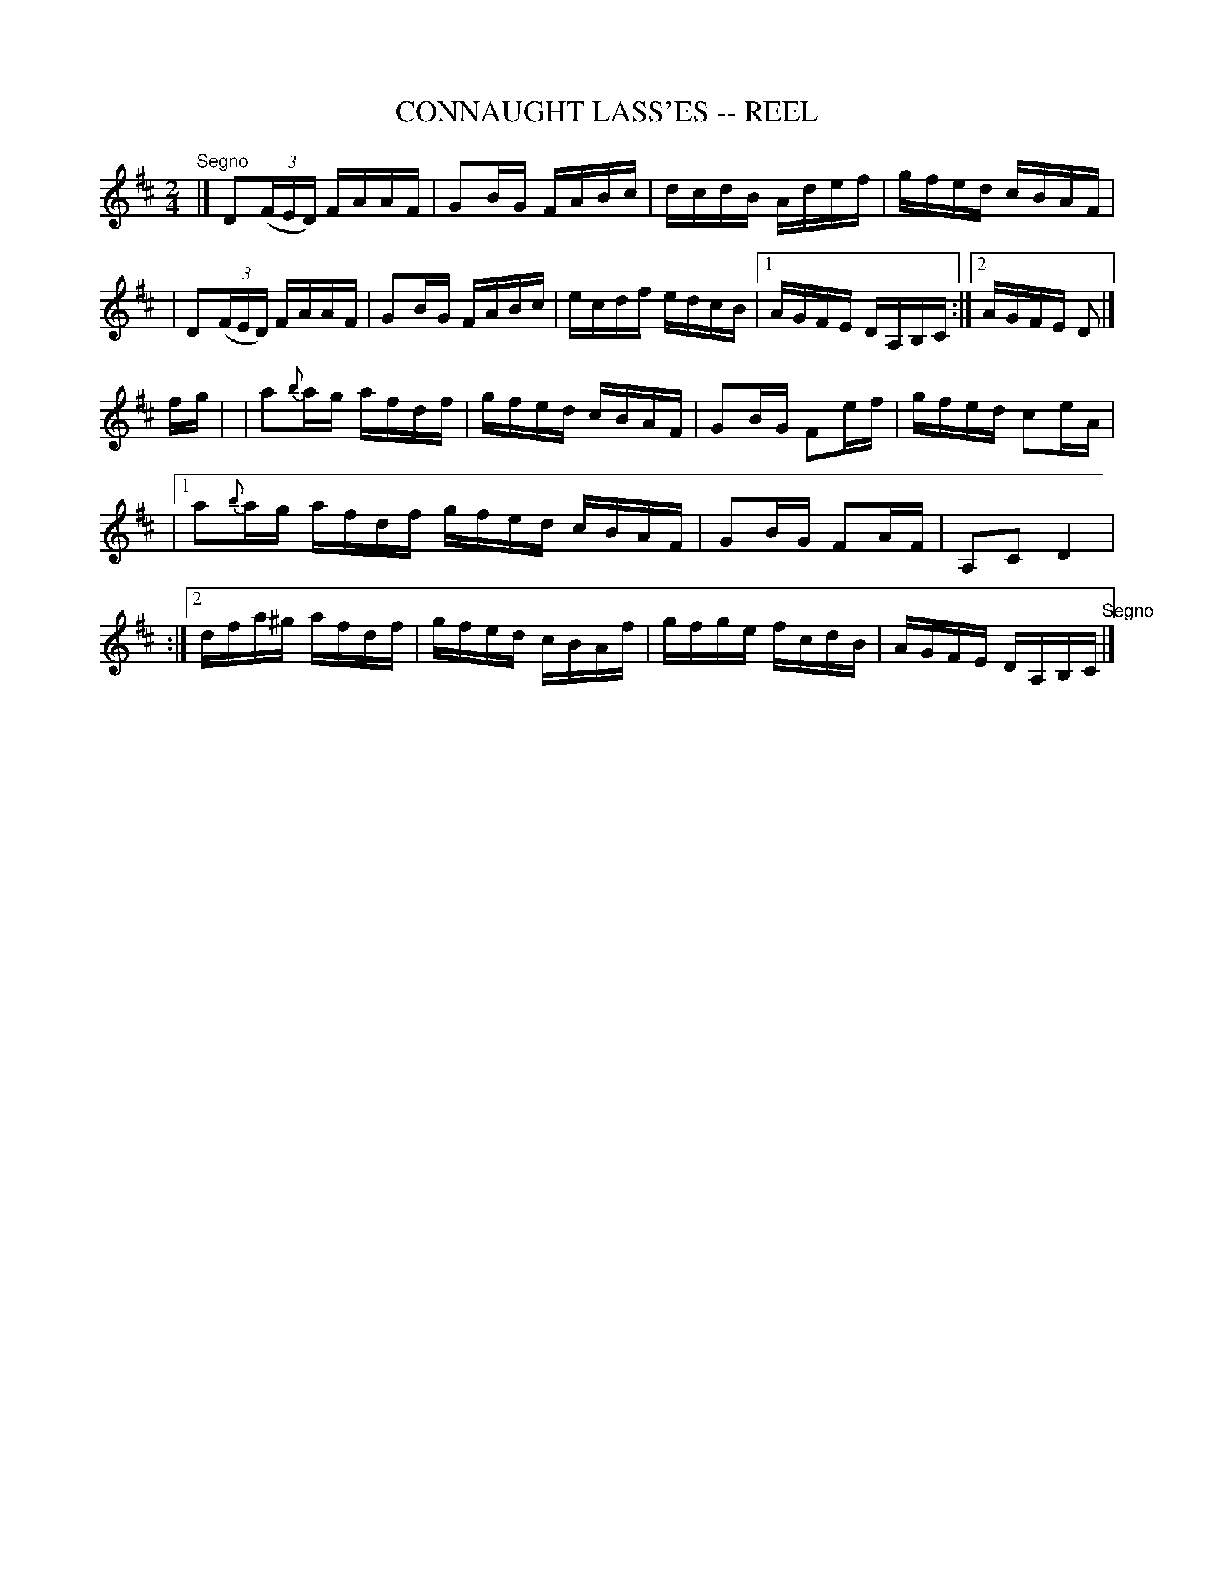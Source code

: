 X: 1
T: CONNAUGHT LASS'ES -- REEL
B: Ryan's Mammoth Collection of Fiddle Tunes
R: reel
M: 2/4
L: 1/16
Z: Contributed 20010523130648 by John Chambers jc:trillian.mit.edu
K: D
"^Segno"|]\
   D2((3FED) FAAF | G2BG FABc | dcdB Adef | gfed cBAF |
|  D2((3FED) FAAF | G2BG FABc | ecdf edcB |1 AGFE DA,B,C :|2 AGFE D2 |]
fg |\
| a2{b}ag afdf | gfed cBAF | G2BG F2ef | gfed c2eA |
|1 a2{b}ag afdf gfed cBAF | G2BG F2AF | A,2C2 D4 |
:|2 dfa^g afdf | gfed cBAf | gfge fcdB | AGFE DA,B,C "^Segno"|]
